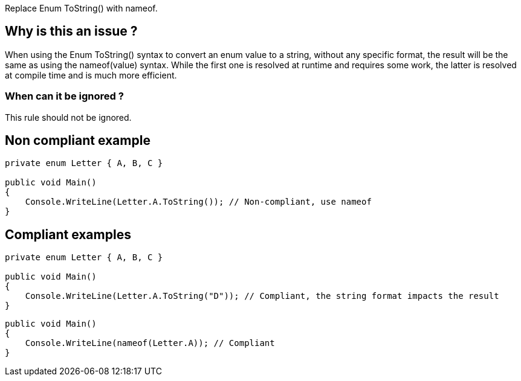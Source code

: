 :!sectids:

Replace Enum ToString() with nameof.

== Why is this an issue ?

When using the Enum ToString() syntax to convert an enum value to a string, without any specific format, the result will be the same as using the nameof(value) syntax.
While the first one is resolved at runtime and requires some work, the latter is resolved at compile time and is much more efficient.

=== When can it be ignored ?

This rule should not be ignored.

== Non compliant example

[source, cs]
----
private enum Letter { A, B, C }

public void Main()
{
    Console.WriteLine(Letter.A.ToString()); // Non-compliant, use nameof
}
----

== Compliant examples

[source, cs]
----
private enum Letter { A, B, C }

public void Main()
{
    Console.WriteLine(Letter.A.ToString("D")); // Compliant, the string format impacts the result
}
----

[source, cs]
----
public void Main()
{
    Console.WriteLine(nameof(Letter.A)); // Compliant
}
----
